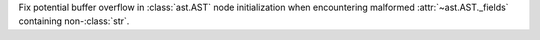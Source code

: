 Fix potential buffer overflow in :class:`ast.AST` node initialization when
encountering malformed :attr:`~ast.AST._fields` containing non-:class:`str`.
